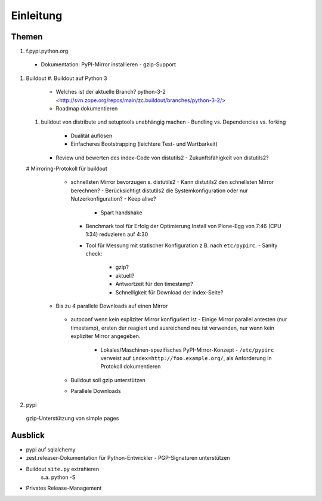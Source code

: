 ==========
Einleitung
==========

Themen
------

#. f.pypi.python.org
  - Dokumentation: PyPI-Mirror installieren
    - gzip-Support
#. Buildout
   #. Buildout auf Python 3
      - Welches ist der aktuelle Branch?
        python-3-2 <http://svn.zope.org/repos/main/zc.buildout/branches/python-3-2/>
      - Roadmap dokumentieren
   #. buildout von distribute und setuptools unabhängig machen
      - Bundling vs. Dependencies vs. forking
        - Dualität auflösen
	- Einfacheres Bootstrapping (leichtere Test- und Wartbarkeit)
      - Review und bewerten des index-Code von distutils2
        - Zukunftsfähigkeit von distutils2?
   # Mirroring-Protokoll für buildout
     - schnellsten Mirror bevorzugen s. distutils2
       - Kann distutils2 den schnellsten Mirror berechnen?
       - Berücksichtigt distutils2 die Systemkonfiguration oder nur Nutzerkonfiguration?
       - Keep alive?
	 - Spart handshake
       - Benchmark tool für Erfolg der Optimierung
	 Install von Plone-Egg von 7:46 (CPU 1:34) reduzieren auf 4:30
       - Tool für Messung mit statischer Konfiguration z.B. nach ``etc/pypirc``.
	 - Sanity check:
	   - gzip?
	   - aktuell?
	   - Antwortzeit für den timestamp?
	   - Schnelligkeit für Download der index-Seite?
    - Bis zu 4 parallele Downloads auf einen Mirror
     - autoconf wenn kein expliziter Mirror konfiguriert ist
       - Einige Mirror parallel antesten (nur timestamp), ersten der reagiert und ausreichend neu ist verwenden, nur wenn kein expliziter Mirror angegeben.
	- Lokales/Maschinen-spezifisches PyPI-Mirror-Konzept
	  - ``/etc/pypirc`` verweist auf ``index=http://foo.example.org/``, als Anforderung in Protokoll dokumentieren
     - Buildout soll gzip unterstützen
     - Parallele Downloads


#. pypi
  gzip-Unterstützung von simple pages

Ausblick
--------
- pypi auf sqlalchemy
- zest.releaser-Dokumentation für Python-Entwickler
  - PGP-Signaturen unterstützen
- Buildout ``site.py`` extrahieren
   s.a. python -S
- Privates Release-Management

